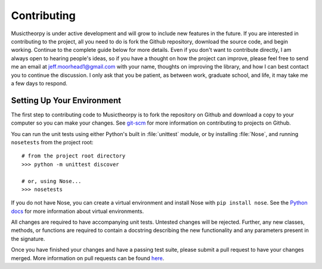 ============
Contributing
============

Musictheorpy is under active development and will grow to include new features in the future. If you are interested in
contributing to the project, all you need to do is fork the Github repository, download the source code, and begin
working. Continue to the complete guide below for more details. Even if you don't want to contribute directly,
I am always open to hearing people's ideas, so if you have a thought on how the project can improve, please
feel free to send me an email at jeff.moorhead1@gmail.com with your name, thoughts on improving the library, and
how I can best contact you to continue the discussion. I only ask that you be patient, as between work, graduate school,
and life, it may take me a few days to respond.

Setting Up Your Environment
---------------------------
The first step to contributing code to Musictheorpy is to fork the repository on Github and download a copy to your computer
so you can make your changes. See `git-scm <https://git-scm.com/book/en/v2/GitHub-Contributing-to-a-Project>`_ for more information
on contributing to projects on Github.

You can run the unit tests using either Python's built in :file:`unittest` module, or by installing :file:`Nose`, and running ``nosetests`` from the project root::

   # from the project root directory
   >>> python -m unittest discover
   
   # or, using Nose...
   >>> nosetests

If you do not have Nose, you can create a virtual environment and install Nose with ``pip install nose``. See the `Python docs <https://docs.python.org/3/library/venv.html>`_ for more information about virtual environments.

All changes are required to have accompanying unit tests. Untested changes will be rejected. Further, any new classes, methods,
or functions are required to contain a docstring describing the new functionality and any parameters present in the signature.

Once you have finished your changes and have a passing test suite, please submit a pull request to have your changes merged.
More information on pull requests can be found `here <https://help.github.com/en/github/collaborating-with-issues-and-pull-requests/about-pull-requests>`_.
